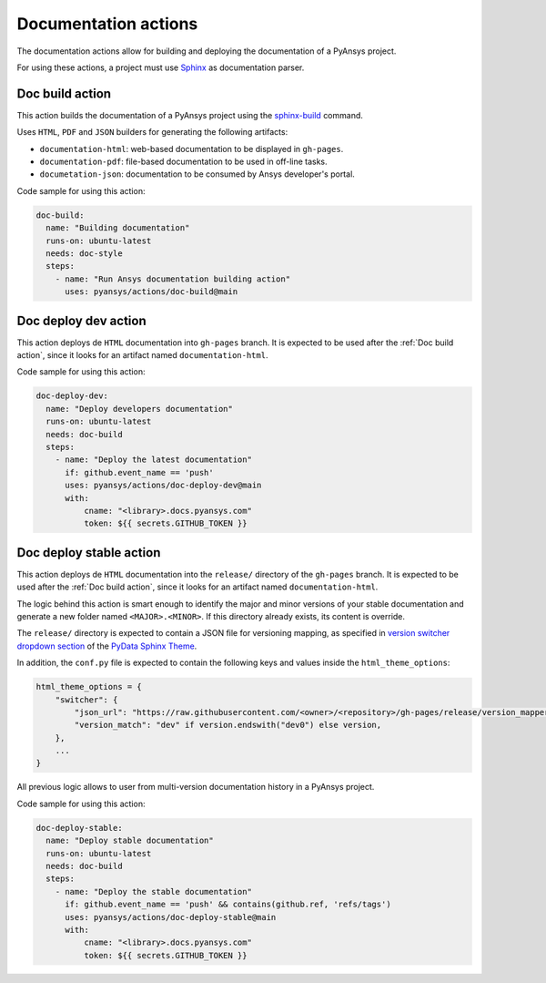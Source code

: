 Documentation actions
=====================

The documentation actions allow for building and deploying the documentation of
a PyAnsys project.

For using these actions, a project must use `Sphinx <https://www.sphinx-doc.org/en/master/>`_
as documentation parser.


Doc build action
----------------
This action builds the documentation of a PyAnsys project using the
`sphinx-build <https://www.sphinx-doc.org/en/master/man/sphinx-build.html>`_
command. 

Uses ``HTML``, ``PDF`` and ``JSON`` builders for generating the following
artifacts:

* ``documentation-html``: web-based documentation to be displayed in ``gh-pages``.
* ``documentation-pdf``: file-based documentation to be used in off-line tasks.
* ``documetation-json``: documentation to be consumed by Ansys developer's portal.

.. jinja:: doc-build

    {{ inputs_table }}

Code sample for using this action:

.. code-block:: yaml

    doc-build:
      name: "Building documentation"
      runs-on: ubuntu-latest
      needs: doc-style
      steps:
        - name: "Run Ansys documentation building action"
          uses: pyansys/actions/doc-build@main


Doc deploy dev action
---------------------
This action deploys de ``HTML`` documentation into ``gh-pages`` branch. It is
expected to be used after the :ref:`Doc build action`, since it looks for an
artifact named ``documentation-html``.

.. jinja:: doc-deploy-dev

    {{ inputs_table }}

Code sample for using this action:

.. code-block:: yaml

    doc-deploy-dev:
      name: "Deploy developers documentation"
      runs-on: ubuntu-latest
      needs: doc-build
      steps:
        - name: "Deploy the latest documentation"
          if: github.event_name == 'push'
          uses: pyansys/actions/doc-deploy-dev@main
          with:
              cname: "<library>.docs.pyansys.com"
              token: ${{ secrets.GITHUB_TOKEN }}


Doc deploy stable action
------------------------
This action deploys de ``HTML`` documentation into the ``release/`` directory of
the ``gh-pages`` branch. It is expected to be used after the :ref:`Doc build
action`, since it looks for an artifact named ``documentation-html``.

The logic behind this action is smart enough to identify the major and minor
versions of your stable documentation and generate a new folder named
``<MAJOR>.<MINOR>``. If this directory already exists, its content is override.

The ``release/`` directory is expected to contain a JSON file for versioning
mapping, as specified in `version switcher dropdown section
<https://pydata-sphinx-theme.readthedocs.io/en/stable/user_guide/version-dropdown.html#version-switcher-dropdowns>`_
of the `PyData Sphinx Theme
<https://pydata-sphinx-theme.readthedocs.io/en/stable/index.html>`_.

In addition, the ``conf.py`` file is expected to contain the following keys and
values inside the ``html_theme_options``:

.. code-block:: python

    html_theme_options = {
        "switcher": {
            "json_url": "https://raw.githubusercontent.com/<owner>/<repository>/gh-pages/release/version_mapper.json",
            "version_match": "dev" if version.endswith("dev0") else version,
        },
        ...
    }

All previous logic allows to user from multi-version documentation history in
a PyAnsys project.

.. jinja:: doc-deploy-stable

    {{ inputs_table }}

Code sample for using this action:

.. code-block:: yaml

    doc-deploy-stable:
      name: "Deploy stable documentation"
      runs-on: ubuntu-latest
      needs: doc-build
      steps:
        - name: "Deploy the stable documentation"
          if: github.event_name == 'push' && contains(github.ref, 'refs/tags')
          uses: pyansys/actions/doc-deploy-stable@main
          with:
              cname: "<library>.docs.pyansys.com"
              token: ${{ secrets.GITHUB_TOKEN }}
